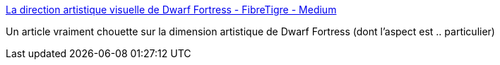 :jbake-type: post
:jbake-status: published
:jbake-title: La direction artistique visuelle de Dwarf Fortress - FibreTigre - Medium
:jbake-tags: art,jeu,histoire,_mois_sept.,_année_2019
:jbake-date: 2019-09-13
:jbake-depth: ../
:jbake-uri: shaarli/1568383190000.adoc
:jbake-source: https://nicolas-delsaux.hd.free.fr/Shaarli?searchterm=https%3A%2F%2Fmedium.com%2F%40FibreTigre%2Fla-direction-artistique-visuelle-de-dwarf-fortress-209d10cf3bee&searchtags=art+jeu+histoire+_mois_sept.+_ann%C3%A9e_2019
:jbake-style: shaarli

https://medium.com/@FibreTigre/la-direction-artistique-visuelle-de-dwarf-fortress-209d10cf3bee[La direction artistique visuelle de Dwarf Fortress - FibreTigre - Medium]

Un article vraiment chouette sur la dimension artistique de Dwarf Fortress (dont l'aspect est .. particulier)
